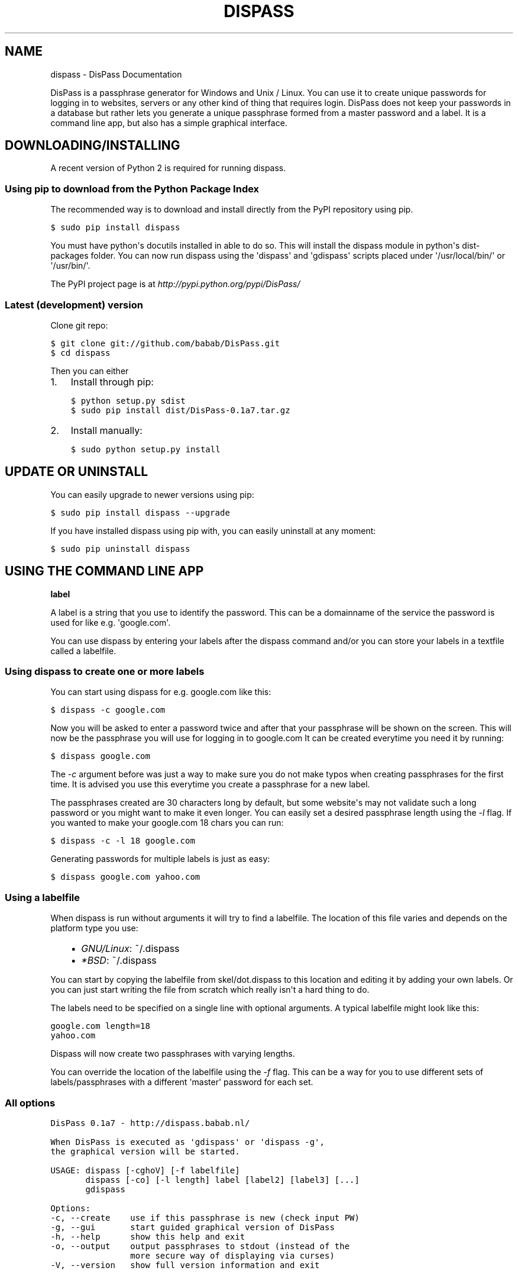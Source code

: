 .TH "DISPASS" "1" "June 16, 2012" "0.1" "DisPass"
.SH NAME
dispass \- DisPass Documentation
.
.nr rst2man-indent-level 0
.
.de1 rstReportMargin
\\$1 \\n[an-margin]
level \\n[rst2man-indent-level]
level margin: \\n[rst2man-indent\\n[rst2man-indent-level]]
-
\\n[rst2man-indent0]
\\n[rst2man-indent1]
\\n[rst2man-indent2]
..
.de1 INDENT
.\" .rstReportMargin pre:
. RS \\$1
. nr rst2man-indent\\n[rst2man-indent-level] \\n[an-margin]
. nr rst2man-indent-level +1
.\" .rstReportMargin post:
..
.de UNINDENT
. RE
.\" indent \\n[an-margin]
.\" old: \\n[rst2man-indent\\n[rst2man-indent-level]]
.nr rst2man-indent-level -1
.\" new: \\n[rst2man-indent\\n[rst2man-indent-level]]
.in \\n[rst2man-indent\\n[rst2man-indent-level]]u
..
.\" Man page generated from reStructuredText.
.
.sp
DisPass is a passphrase generator for Windows and Unix / Linux.
You can use it to create unique passwords for logging in to websites, servers
or any other kind of thing that requires login.
DisPass does not keep your passwords in a database but rather lets you
generate a unique passphrase formed from a master password and a label.
It is a command line app, but also has a simple graphical interface.
.SH DOWNLOADING/INSTALLING
.sp
A recent version of Python 2 is required for running dispass.
.SS Using pip to download from the Python Package Index
.sp
The recommended way is to download and install directly from the PyPI
repository using pip.
.sp
.nf
.ft C
$ sudo pip install dispass
.ft P
.fi
.sp
You must have python\(aqs docutils installed in able to do so.
This will install the dispass module in python\(aqs dist\-packages folder.
You can now run dispass using the \(aqdispass\(aq and \(aqgdispass\(aq scripts
placed under \(aq/usr/local/bin/\(aq or \(aq/usr/bin/\(aq.
.sp
The PyPI project page is at \fI\%http://pypi.python.org/pypi/DisPass/\fP
.SS Latest (development) version
.sp
Clone git repo:
.sp
.nf
.ft C
$ git clone git://github.com/babab/DisPass.git
$ cd dispass
.ft P
.fi
.sp
Then you can either
.INDENT 0.0
.IP 1. 3
Install through pip:
.sp
.nf
.ft C
$ python setup.py sdist
$ sudo pip install dist/DisPass\-0.1a7.tar.gz
.ft P
.fi
.IP 2. 3
Install manually:
.sp
.nf
.ft C
$ sudo python setup.py install
.ft P
.fi
.UNINDENT
.SH UPDATE OR UNINSTALL
.sp
You can easily upgrade to newer versions using pip:
.sp
.nf
.ft C
$ sudo pip install dispass \-\-upgrade
.ft P
.fi
.sp
If you have installed dispass using pip with,
you can easily uninstall at any moment:
.sp
.nf
.ft C
$ sudo pip uninstall dispass
.ft P
.fi
.SH USING THE COMMAND LINE APP
.sp
\fBlabel\fP
.sp
A label is a string that you use to identify the password.
This can be a domainname of the service the password is used for
like e.g. \(aqgoogle.com\(aq.
.sp
You can use dispass by entering your labels after the dispass command and/or
you can store your labels in a textfile called a labelfile.
.SS Using dispass to create one or more labels
.sp
You can start using dispass for e.g. google.com like this:
.sp
.nf
.ft C
$ dispass \-c google.com
.ft P
.fi
.sp
Now you will be asked to enter a password twice and after that your
passphrase will be shown on the screen. This will now be the passphrase you
will use for logging in to google.com
It can be created everytime you need it by running:
.sp
.nf
.ft C
$ dispass google.com
.ft P
.fi
.sp
The \fI\-c\fP argument before was just a way to make sure you do not make typos
when creating passphrases for the first time. It is advised you use this
everytime you create a passphrase for a new label.
.sp
The passphrases created are 30 characters long by default, but some website\(aqs
may not validate such a long password or you might want to make it even
longer. You can easily set a desired passphrase length using the \fI\-l\fP flag.
If you wanted to make your google.com 18 chars you can run:
.sp
.nf
.ft C
$ dispass \-c \-l 18 google.com
.ft P
.fi
.sp
Generating passwords for multiple labels is just as easy:
.sp
.nf
.ft C
$ dispass google.com yahoo.com
.ft P
.fi
.SS Using a labelfile
.sp
When dispass is run without arguments it will try to find a labelfile.
The location of this file varies and depends on the platform type you use:
.INDENT 0.0
.INDENT 3.5
.INDENT 0.0
.IP \(bu 2
\fIGNU/Linux\fP: ~/.dispass
.IP \(bu 2
\fI*BSD\fP:      ~/.dispass
.UNINDENT
.UNINDENT
.UNINDENT
.sp
You can start by copying the labelfile from skel/dot.dispass to this location
and editing it by adding your own labels. Or you can just start writing the
file from scratch which really isn\(aqt a hard thing to do.
.sp
The labels need to be specified on a single line with optional arguments.
A typical labelfile might look like this:
.sp
.nf
.ft C
google.com length=18
yahoo.com
.ft P
.fi
.sp
Dispass will now create two passphrases with varying lengths.
.sp
You can override the location of the labelfile using the \fI\-f\fP flag.
This can be a way for you to use different sets of labels/passphrases
with a different \(aqmaster\(aq password for each set.
.SS All options
.sp
.nf
.ft C
DisPass 0.1a7 \- http://dispass.babab.nl/

When DisPass is executed as \(aqgdispass\(aq or \(aqdispass \-g\(aq,
the graphical version will be started.

USAGE: dispass [\-cghoV] [\-f labelfile]
       dispass [\-co] [\-l length] label [label2] [label3] [...]
       gdispass

Options:
\-c, \-\-create    use if this passphrase is new (check input PW)
\-g, \-\-gui       start guided graphical version of DisPass
\-h, \-\-help      show this help and exit
\-o, \-\-output    output passphrases to stdout (instead of the
                more secure way of displaying via curses)
\-V, \-\-version   show full version information and exit

\-f <labelfile>, \-\-file=<labelfile>
                set location of labelfile (default: ~/.dispass)
\-l <length>, \-\-length=<length>
                set length of passphrase (default: 30, max: 171)
.ft P
.fi
.SH USING THE GRAPHICAL VERSION
.sp
No info yet.
.SH SOFTWARE LICENSE
.sp
Copyright (c) 2011\-2012 Benjamin Althues <\fI\%benjamin@babab.nl\fP>
.sp
Permission to use, copy, modify, and distribute this software for any
purpose with or without fee is hereby granted, provided that the above
copyright notice and this permission notice appear in all copies.
.sp
THE SOFTWARE IS PROVIDED "AS IS" AND THE AUTHOR DISCLAIMS ALL WARRANTIES
WITH REGARD TO THIS SOFTWARE INCLUDING ALL IMPLIED WARRANTIES OF
MERCHANTABILITY AND FITNESS. IN NO EVENT SHALL THE AUTHOR BE LIABLE FOR
ANY SPECIAL, DIRECT, INDIRECT, OR CONSEQUENTIAL DAMAGES OR ANY DAMAGES
WHATSOEVER RESULTING FROM LOSS OF USE, DATA OR PROFITS, WHETHER IN AN
ACTION OF CONTRACT, NEGLIGENCE OR OTHER TORTIOUS ACTION, ARISING OUT OF
OR IN CONNECTION WITH THE USE OR PERFORMANCE OF THIS SOFTWARE.
.SH AUTHOR
Benjamin Althues
.SH COPYRIGHT
2011-2012, Benjamin Althues
.\" Generated by docutils manpage writer.
.
